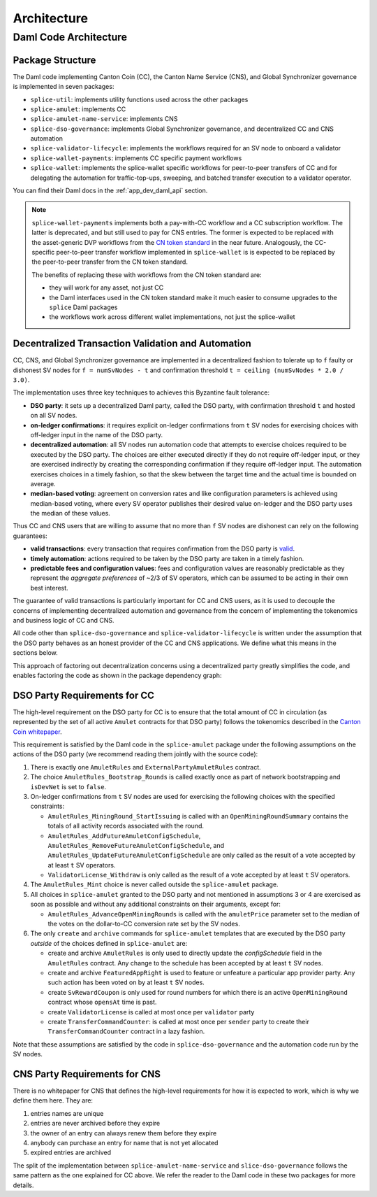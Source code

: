 ..
   Copyright (c) 2024 Digital Asset (Switzerland) GmbH and/or its affiliates. All rights reserved.
..
   SPDX-License-Identifier: Apache-2.0

.. _architecture:

Architecture
============

.. todo:: add more architecture docs (possibly starting with the architecture currently in the scan bulk api docs)


.. _daml_code_architecture:

Daml Code Architecture
----------------------

Package Structure
~~~~~~~~~~~~~~~~~

The Daml code implementing Canton Coin (CC), the Canton Name Service (CNS), and Global Synchronizer governance is implemented in seven packages:

- ``splice-util``: implements utility functions used across the other packages
- ``splice-amulet``: implements CC
- ``splice-amulet-name-service``: implements CNS
- ``splice-dso-governance``: implements Global Synchronizer governance, and decentralized CC and CNS automation
- ``splice-validator-lifecycle``: implements the workflows required for an SV node to onboard a validator
- ``splice-wallet-payments``: implements CC specific payment workflows
- ``splice-wallet``: implements the splice-wallet specific workflows for peer-to-peer transfers of CC and for delegating the automation for traffic-top-ups, sweeping, and batched transfer execution to a validator operator.

You can find their Daml docs in the :ref:`app_dev_daml_api` section.

.. note::
   ``splice-wallet-payments`` implements both a pay-with-CC workflow and a CC subscription workflow.
   The latter is deprecated, and but still used to pay for CNS entries.
   The former is expected to be replaced with the asset-generic DVP workflows from the
   `CN token standard <https://lists.sync.global/g/cip-discuss/message/5>`_ in the near future.
   Analogously, the CC-specific peer-to-peer transfer workflow implemented in
   ``splice-wallet`` is is expected to be replaced by the peer-to-peer transfer
   from the CN token standard.

   The benefits of replacing these with workflows from the CN token standard are:

   - they will work for any asset, not just CC
   - the Daml interfaces used in the CN token standard make it much easier to consume upgrades to the ``splice`` Daml packages
   - the workflows work across different wallet implementations, not just the splice-wallet

.. todo::
   - TODO(#552): update the text above and below with the changes from the token-standard


Decentralized Transaction Validation and Automation
~~~~~~~~~~~~~~~~~~~~~~~~~~~~~~~~~~~~~~~~~~~~~~~~~~~

CC, CNS, and Global Synchronizer governance are implemented in a decentralized fashion to tolerate up to ``f`` faulty or dishonest SV nodes
for ``f = numSvNodes - t`` and confirmation threshold ``t = ceiling (numSvNodes * 2.0 / 3.0)``.

The implementation uses three key techniques to achieves this Byzantine fault tolerance:

- **DSO party**: it sets up a decentralized Daml party, called the DSO party, with
  confirmation threshold ``t`` and hosted on all SV nodes.
- **on-ledger confirmations**: it requires explicit on-ledger confirmations from ``t`` SV nodes for
  exercising choices with off-ledger input in the name of the DSO party.
- **decentralized automation**: all SV nodes run automation code that attempts to exercise choices
  required to be executed by the DSO party. The choices are either
  executed directly if they do not require off-ledger input, or they are exercised indirectly
  by creating the corresponding confirmation if they require off-ledger input.
  The automation exercises choices in a timely fashion, so that the skew between
  the target time and the actual time is bounded on average.
- **median-based voting**: agreement on conversion rates and like configuration parameters
  is achieved using median-based voting, where every SV operator publishes their
  desired value on-ledger and the DSO party uses the median of these values.

Thus CC and CNS users that are willing to assume that no more than ``f`` SV
nodes are dishonest can rely on the following guarantees:

- **valid transactions**: every transaction that requires confirmation from the DSO party is
  `valid <https://docs.daml.com/concepts/ledger-model/ledger-integrity.html#valid-ledgers>`_.
- **timely automation**: actions required to be taken by the DSO party are taken in a timely fashion.
- **predictable fees and configuration values**: fees and configuration values are reasonably
  predictable as they represent the *aggregate preferences* of ~2/3 of SV
  operators, which can be assumed to be acting in their own best interest.

The guarantee of valid transactions is particularly important for CC and CNS users, as it is used
to decouple the concerns of implementing decentralized automation and governance from the concern
of implementing the tokenomics and business logic of CC and CNS.

All code other than ``splice-dso-governance`` and ``splice-validator-lifecycle``
is written under the assumption that the DSO party behaves as an honest provider
of the CC and CNS applications. We define what this means in the sections below.

This approach of factoring out decentralization concerns using a decentralized
party greatly simplifies the code, and enables factoring the code as shown
in the package dependency graph:

.. lucid source: https://lucid.app/lucidchart/56764ae0-5825-4954-8b32-5252fee68c83/edit?view_items=jtb1hIHIHQ.b%2Caob1j2gGJbO6%2C~nb1w3ZzYDEX%2C~nb1UCgmyOoP%2C.nb1RL6YG0cU%2C0nb1iiXrpiZV%2Cbob1Litjb35P%2Cupb1ES3znlkq%2CYqb1yBW27IwR%2CSqb1Gzq1Qdhe%2CSvb1wMBpn1h1%2CBsb12LHXmO23%2Ctsb1X_HZkrot%2Cwsb1pJJd-eSV%2CArb1DDz7GjdK%2C3qb1_eqEDJGy%2C~qb1zOH1WoYX&invitationId=inv_ae352c99-988b-4288-81c1-bbb36ec36a4f

.. image:: images/daml-package-dependencies.png
   :alt: Daml package dependency graph
   :align: center


DSO Party Requirements for CC
~~~~~~~~~~~~~~~~~~~~~~~~~~~~~

The high-level requirement on the DSO party for CC is to ensure that the total
amount of CC in circulation (as represented by the set of all active ``Amulet`` contracts for that DSO party) follows the tokenomics described in the
`Canton Coin whitepaper
<https://www.digitalasset.com/hubfs/Canton%20Network%20Files/Documents%20(whitepapers%2C%20etc...)/Canton%20Coin_%20A%20Canton-Network-native%20payment%20application.pdf>`_.

This requirement is satisfied by the Daml code in the ``splice-amulet`` package
under the following assumptions on the actions of the DSO party
(we recommend reading them jointly with the source code):

1. There is exactly one ``AmuletRules`` and ``ExternalPartyAmuletRules`` contract.

2. The choice ``AmuletRules_Bootstrap_Rounds`` is called exactly once as part of network bootstrapping and ``isDevNet`` is set to ``false``.

3. On-ledger confirmations from ``t`` SV nodes are used for exercising the following choices with the specified constraints:


   - ``AmuletRules_MiningRound_StartIssuing`` is called with an
     ``OpenMiningRoundSummary`` contains the totals of all activity records
     associated with the round.

   - ``AmuletRules_AddFutureAmuletConfigSchedule``, ``AmuletRules_RemoveFutureAmuletConfigSchedule``, and
     ``AmuletRules_UpdateFutureAmuletConfigSchedule`` are only called as the result of a vote
     accepted by at least ``t`` SV operators.

   - ``ValidatorLicense_Withdraw`` is only called as the result of a vote accepted by at least ``t`` SV operators.

4. The ``AmuletRules_Mint`` choice is never called outside the ``splice-amulet`` package.

5. All choices in ``splice-amulet`` granted to the DSO party and not mentioned
   in assumptions 3 or 4 are exercised as soon as possible and without any
   additional constraints on their arguments, except for:

   - ``AmuletRules_AdvanceOpenMiningRounds`` is called with the ``amuletPrice`` parameter set to the median of the
     votes on the dollar-to-CC conversion rate set by the SV nodes.

6. The only ``create`` and ``archive`` commands for ``splice-amulet`` templates that are executed by the DSO party
   *outside* of the choices defined in ``splice-amulet`` are:

   - create and archive ``AmuletRules`` is only used to directly update the
     `configSchedule` field in the ``AmuletRules`` contract. Any change to the schedule has been
     accepted by at least ``t`` SV nodes.

   - create and archive ``FeaturedAppRight`` is used to feature or unfeature a particular app provider
     party. Any such action has been voted on by at least ``t`` SV nodes.

   - create ``SvRewardCoupon`` is only used for round numbers for which there is
     an active ``OpenMiningRound`` contract whose ``opensAt`` time is past.

   - create ``ValidatorLicense`` is called at most once per ``validator`` party

   - create ``TransferCommandCounter``: is called at most once per ``sender`` party to create
     their ``TransferCommandCounter`` contract in a lazy fashion.

Note that these assumptions are satisfied by the code in
``splice-dso-governance`` and the automation code run by the SV nodes.


CNS Party Requirements for CNS
~~~~~~~~~~~~~~~~~~~~~~~~~~~~~~

There is no whitepaper for CNS that defines the high-level requirements for how it is expected to work,
which is why we define them here. They are:

#. entries names are unique
#. entries are never archived before they expire
#. the owner of an entry can always renew them before they expire
#. anybody can purchase an entry for name that is not yet allocated
#. expired entries are archived

The split of the implementation between ``splice-amulet-name-service`` and ``slice-dso-governance``
follows the same pattern as the one explained for CC above. We refer the reader to the
Daml code in these two packages for more details.
